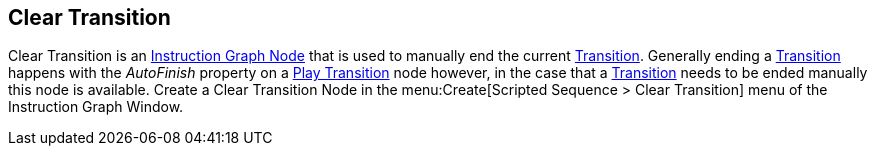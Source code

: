 [#manual/clear-transition]

## Clear Transition

Clear Transition is an <<manual/instruction-graph-node.html,Instruction Graph Node>> that is used to manually end the current <<manual/transition.html,Transition>>. Generally ending a <<manual/transition.html,Transition>> happens with the _AutoFinish_ property on a <<manual/play-transition.html,Play Transition>> node however, in the case that a <<manual/transition.html,Transition>> needs to be ended manually this node is available. Create a Clear Transition Node in the menu:Create[Scripted Sequence > Clear Transition] menu of the Instruction Graph Window.

ifdef::backend-multipage_html5[]
<<reference/clear-transition.html,Reference>>
endif::[]